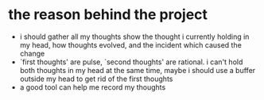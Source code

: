 * the reason behind the project
- i should gather all my thoughts
  show the thought i currently holding in my head, how thoughts evolved, and the incident which caused the change
- `first thoughts' are pulse, `second thoughts' are rational. i can't hold both thoughts in my head at the same time, maybe i should use a buffer outside my head to get rid of the first thoughts
- a good tool can help me record my thoughts
